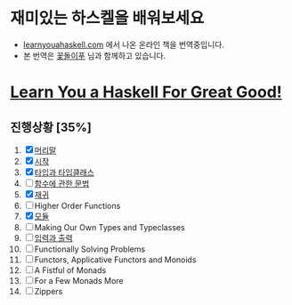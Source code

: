 #+TITLE: 
* 재미있는 하스켈을 배워보세요
- [[http://learnyouahaskell.com][learnyouahaskell.com]] 에서 나온 온라인 책을 번역중입니다.
- 본 번역은 [[http://ensky0.egloos.com/][꽃돌이푸]] 님과 함께하고 있습니다.
* [[http://netpyoung.github.com/learn_you_a_haskell_for_great_good/chapters][Learn You a Haskell For Great Good!]]
** 진행상황 [35%]
1. [X] [[http://ensky0.egloos.com/5511527][머리말]]
2. [X] [[http://ensky0.egloos.com/5518698][시작]]
3. [X] [[http://netpyoung.github.com/learn_you_a_haskell_for_great_good/types-and-typeclasses][타입과 타입클래스]]
4. [ ] [[http://ensky0.egloos.com/5599806][함수에 관한 문법]]
5. [X] [[http://netpyoung.github.com/learn_you_a_haskell_for_great_good/recursion][재귀]]
6. [ ] Higher Order Functions
7. [X] [[http://netpyoung.github.com/learn_you_a_haskell_for_great_good/modules][모듈]]
8. [ ] Making Our Own Types and Typeclasses
9. [ ] [[http://netpyoung.github.com/learn_you_a_haskell_for_great_good/input-and-output][입력과 출력]]
10. [ ] Functionally Solving Problems
11. [ ] Functors, Applicative Functors and Monoids
12. [ ] A Fistful of Monads
13. [ ] For a Few Monads More
14. [ ] Zippers
